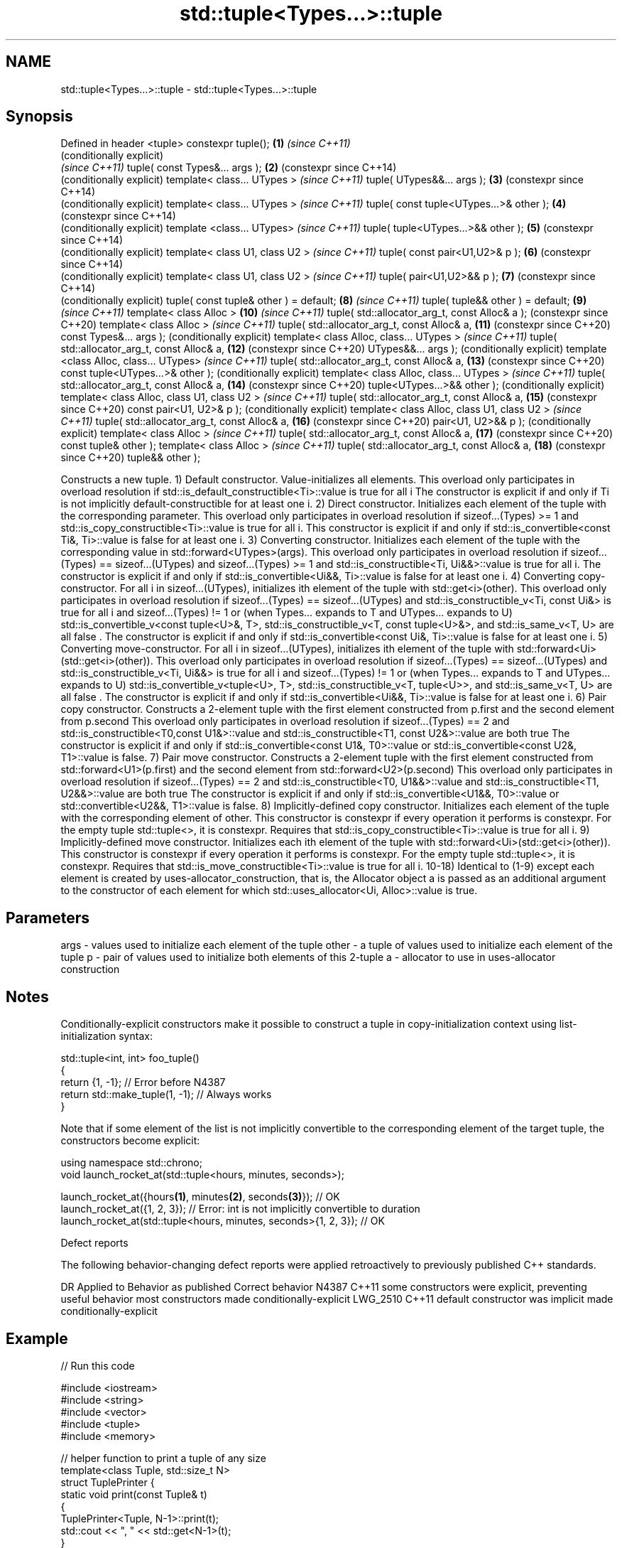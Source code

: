 .TH std::tuple<Types...>::tuple 3 "2020.03.24" "http://cppreference.com" "C++ Standard Libary"
.SH NAME
std::tuple<Types...>::tuple \- std::tuple<Types...>::tuple

.SH Synopsis

Defined in header <tuple>
constexpr tuple();                             \fB(1)\fP  \fI(since C++11)\fP
                                                    (conditionally explicit)
                                                    \fI(since C++11)\fP
tuple( const Types&... args );                 \fB(2)\fP  (constexpr since C++14)
                                                    (conditionally explicit)
template< class... UTypes >                         \fI(since C++11)\fP
tuple( UTypes&&... args );                     \fB(3)\fP  (constexpr since C++14)
                                                    (conditionally explicit)
template< class... UTypes >                         \fI(since C++11)\fP
tuple( const tuple<UTypes...>& other );        \fB(4)\fP  (constexpr since C++14)
                                                    (conditionally explicit)
template <class... UTypes>                          \fI(since C++11)\fP
tuple( tuple<UTypes...>&& other );             \fB(5)\fP  (constexpr since C++14)
                                                    (conditionally explicit)
template< class U1, class U2 >                      \fI(since C++11)\fP
tuple( const pair<U1,U2>& p );                 \fB(6)\fP  (constexpr since C++14)
                                                    (conditionally explicit)
template< class U1, class U2 >                      \fI(since C++11)\fP
tuple( pair<U1,U2>&& p );                      \fB(7)\fP  (constexpr since C++14)
                                                    (conditionally explicit)
tuple( const tuple& other ) = default;         \fB(8)\fP  \fI(since C++11)\fP
tuple( tuple&& other ) = default;              \fB(9)\fP  \fI(since C++11)\fP
template< class Alloc >                        \fB(10)\fP \fI(since C++11)\fP
tuple( std::allocator_arg_t, const Alloc& a );      (constexpr since C++20)
template< class Alloc >                             \fI(since C++11)\fP
tuple( std::allocator_arg_t, const Alloc& a,   \fB(11)\fP (constexpr since C++20)
const Types&... args );                             (conditionally explicit)
template< class Alloc, class... UTypes >            \fI(since C++11)\fP
tuple( std::allocator_arg_t, const Alloc& a,   \fB(12)\fP (constexpr since C++20)
UTypes&&... args );                                 (conditionally explicit)
template <class Alloc, class... UTypes>             \fI(since C++11)\fP
tuple( std::allocator_arg_t, const Alloc& a,   \fB(13)\fP (constexpr since C++20)
const tuple<UTypes...>& other );                    (conditionally explicit)
template< class Alloc, class... UTypes >            \fI(since C++11)\fP
tuple( std::allocator_arg_t, const Alloc& a,   \fB(14)\fP (constexpr since C++20)
tuple<UTypes...>&& other );                         (conditionally explicit)
template< class Alloc, class U1, class U2 >         \fI(since C++11)\fP
tuple( std::allocator_arg_t, const Alloc& a,   \fB(15)\fP (constexpr since C++20)
const pair<U1, U2>& p );                            (conditionally explicit)
template< class Alloc, class U1, class U2 >         \fI(since C++11)\fP
tuple( std::allocator_arg_t, const Alloc& a,   \fB(16)\fP (constexpr since C++20)
pair<U1, U2>&& p );                                 (conditionally explicit)
template< class Alloc >                             \fI(since C++11)\fP
tuple( std::allocator_arg_t, const Alloc& a,   \fB(17)\fP (constexpr since C++20)
const tuple& other );
template< class Alloc >                             \fI(since C++11)\fP
tuple( std::allocator_arg_t, const Alloc& a,   \fB(18)\fP (constexpr since C++20)
tuple&& other );

Constructs a new tuple.
1) Default constructor. Value-initializes all elements.
This overload only participates in overload resolution if std::is_default_constructible<Ti>::value is true for all i
The constructor is explicit if and only if Ti is not implicitly default-constructible for at least one i.
2) Direct constructor. Initializes each element of the tuple with the corresponding parameter.
This overload only participates in overload resolution if sizeof...(Types) >= 1 and std::is_copy_constructible<Ti>::value is true for all i.
This constructor is explicit if and only if std::is_convertible<const Ti&, Ti>::value is false for at least one i.
3) Converting constructor. Initializes each element of the tuple with the corresponding value in std::forward<UTypes>(args).
This overload only participates in overload resolution if sizeof...(Types) == sizeof...(UTypes) and sizeof...(Types) >= 1 and std::is_constructible<Ti, Ui&&>::value is true for all i.
The constructor is explicit if and only if std::is_convertible<Ui&&, Ti>::value is false for at least one i.
4) Converting copy-constructor. For all i in sizeof...(UTypes), initializes ith element of the tuple with std::get<i>(other).
This overload only participates in overload resolution if
sizeof...(Types) == sizeof...(UTypes) and
std::is_constructible_v<Ti, const Ui&> is true for all i and
sizeof...(Types) != 1 or
(when Types... expands to T and UTypes... expands to U) std::is_convertible_v<const tuple<U>&, T>, std::is_constructible_v<T, const tuple<U>&>, and std::is_same_v<T, U> are all false .
The constructor is explicit if and only if std::is_convertible<const Ui&, Ti>::value is false for at least one i.
5) Converting move-constructor. For all i in sizeof...(UTypes), initializes ith element of the tuple with std::forward<Ui>(std::get<i>(other)).
This overload only participates in overload resolution if
sizeof...(Types) == sizeof...(UTypes) and
std::is_constructible_v<Ti, Ui&&> is true for all i and
sizeof...(Types) != 1 or
(when Types... expands to T and UTypes... expands to U) std::is_convertible_v<tuple<U>, T>, std::is_constructible_v<T, tuple<U>>, and std::is_same_v<T, U> are all false .
The constructor is explicit if and only if std::is_convertible<Ui&&, Ti>::value is false for at least one i.
6) Pair copy constructor. Constructs a 2-element tuple with the first element constructed from p.first and the second element from p.second
This overload only participates in overload resolution if sizeof...(Types) == 2 and std::is_constructible<T0,const U1&>::value and std::is_constructible<T1, const U2&>::value are both true
The constructor is explicit if and only if std::is_convertible<const U1&, T0>::value or std::is_convertible<const U2&, T1>::value is false.
7) Pair move constructor. Constructs a 2-element tuple with the first element constructed from std::forward<U1>(p.first) and the second element from std::forward<U2>(p.second)
This overload only participates in overload resolution if sizeof...(Types) == 2 and std::is_constructible<T0, U1&&>::value and std::is_constructible<T1, U2&&>::value are both true
The constructor is explicit if and only if std::is_convertible<U1&&, T0>::value or std::convertible<U2&&, T1>::value is false.
8) Implicitly-defined copy constructor. Initializes each element of the tuple with the corresponding element of other.
This constructor is constexpr if every operation it performs is constexpr. For the empty tuple std::tuple<>, it is constexpr.
Requires that std::is_copy_constructible<Ti>::value is true for all i.
9) Implicitly-defined move constructor. Initializes each ith element of the tuple with std::forward<Ui>(std::get<i>(other)).
This constructor is constexpr if every operation it performs is constexpr. For the empty tuple std::tuple<>, it is constexpr.
Requires that std::is_move_constructible<Ti>::value is true for all i.
10-18) Identical to (1-9) except each element is created by uses-allocator_construction, that is, the Allocator object a is passed as an additional argument to the constructor of each element for which std::uses_allocator<Ui, Alloc>::value is true.

.SH Parameters


args  - values used to initialize each element of the tuple
other - a tuple of values used to initialize each element of the tuple
p     - pair of values used to initialize both elements of this 2-tuple
a     - allocator to use in uses-allocator construction


.SH Notes

Conditionally-explicit constructors make it possible to construct a tuple in copy-initialization context using list-initialization syntax:

  std::tuple<int, int> foo_tuple()
  {
    return {1, -1};  // Error before N4387
    return std::make_tuple(1, -1); // Always works
  }

Note that if some element of the list is not implicitly convertible to the corresponding element of the target tuple, the constructors become explicit:

  using namespace std::chrono;
  void launch_rocket_at(std::tuple<hours, minutes, seconds>);

  launch_rocket_at({hours\fB(1)\fP, minutes\fB(2)\fP, seconds\fB(3)\fP}); // OK
  launch_rocket_at({1, 2, 3}); // Error: int is not implicitly convertible to duration
  launch_rocket_at(std::tuple<hours, minutes, seconds>{1, 2, 3}); // OK


Defect reports

The following behavior-changing defect reports were applied retroactively to previously published C++ standards.

DR       Applied to Behavior as published                                       Correct behavior
N4387    C++11      some constructors were explicit, preventing useful behavior most constructors made conditionally-explicit
LWG_2510 C++11      default constructor was implicit                            made conditionally-explicit


.SH Example


// Run this code

  #include <iostream>
  #include <string>
  #include <vector>
  #include <tuple>
  #include <memory>

  // helper function to print a tuple of any size
  template<class Tuple, std::size_t N>
  struct TuplePrinter {
      static void print(const Tuple& t)
      {
          TuplePrinter<Tuple, N-1>::print(t);
          std::cout << ", " << std::get<N-1>(t);
      }
  };

  template<class Tuple>
  struct TuplePrinter<Tuple, 1>{
      static void print(const Tuple& t)
      {
          std::cout << std::get<0>(t);
      }
  };

  template<class... Args>
  void print(const std::tuple<Args...>& t)
  {
      std::cout << "(";
      TuplePrinter<decltype(t), sizeof...(Args)>::print(t);
      std::cout << ")\\n";
  }
  // end helper function

  int main()
  {
      std::tuple<int, std::string, double> t1;
      std::cout << "Value-initialized: "; print(t1);
      std::tuple<int, std::string, double> t2(42, "Test", -3.14);
      std::cout << "Initialized with values: "; print(t2);
      std::tuple<char, std::string, int> t3(t2);
      std::cout << "Implicitly converted: "; print(t3);
      std::tuple<int, double> t4(std::make_pair(42, 3.14));
      std::cout << "Constructed from a pair"; print(t4);

      // given Allocator my_alloc with a single-argument constructor my_alloc(int)
      // use my_alloc(1) to allocate 10 ints in a vector
      std::vector<int, my_alloc> v(10, 1, my_alloc(1));
      // use my_alloc(2) to allocate 10 ints in a vector in a tuple
      std::tuple<int, std::vector<int, my_alloc>, double> t5(std::allocator_arg,
                                                             my_alloc(2), 42, v,  -3.14);
  }

.SH Possible output:

  Value-initialized: (0, , 0)
  Initialized with values: (42, Test, -3.14)
  Implicitly converted: (*, Test, -3)
  Constructed from a pair(42, 3.14)


.SH See also


                 creates a tuple object of the type defined by the argument types
make_tuple       \fI(function template)\fP
                 creates a tuple of lvalue references or unpacks a tuple into individual objects
tie              \fI(function template)\fP
                 creates a tuple of rvalue references
forward_as_tuple \fI(function template)\fP




